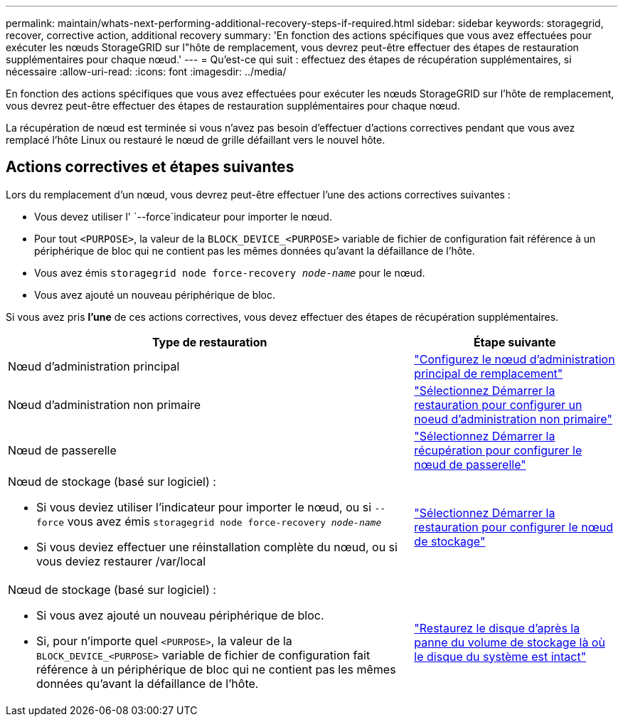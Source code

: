 ---
permalink: maintain/whats-next-performing-additional-recovery-steps-if-required.html 
sidebar: sidebar 
keywords: storagegrid, recover, corrective action, additional recovery 
summary: 'En fonction des actions spécifiques que vous avez effectuées pour exécuter les nœuds StorageGRID sur l"hôte de remplacement, vous devrez peut-être effectuer des étapes de restauration supplémentaires pour chaque nœud.' 
---
= Qu'est-ce qui suit : effectuez des étapes de récupération supplémentaires, si nécessaire
:allow-uri-read: 
:icons: font
:imagesdir: ../media/


[role="lead"]
En fonction des actions spécifiques que vous avez effectuées pour exécuter les nœuds StorageGRID sur l'hôte de remplacement, vous devrez peut-être effectuer des étapes de restauration supplémentaires pour chaque nœud.

La récupération de nœud est terminée si vous n'avez pas besoin d'effectuer d'actions correctives pendant que vous avez remplacé l'hôte Linux ou restauré le nœud de grille défaillant vers le nouvel hôte.



== Actions correctives et étapes suivantes

Lors du remplacement d'un nœud, vous devrez peut-être effectuer l'une des actions correctives suivantes :

* Vous devez utiliser l' `--force`indicateur pour importer le nœud.
* Pour tout `<PURPOSE>`, la valeur de la `BLOCK_DEVICE_<PURPOSE>` variable de fichier de configuration fait référence à un périphérique de bloc qui ne contient pas les mêmes données qu'avant la défaillance de l'hôte.
* Vous avez émis `storagegrid node force-recovery _node-name_` pour le nœud.
* Vous avez ajouté un nouveau périphérique de bloc.


Si vous avez pris *l'une* de ces actions correctives, vous devez effectuer des étapes de récupération supplémentaires.

[cols="2a,1a"]
|===
| Type de restauration | Étape suivante 


 a| 
Nœud d'administration principal
 a| 
link:configuring-replacement-primary-admin-node.html["Configurez le nœud d'administration principal de remplacement"]



 a| 
Nœud d'administration non primaire
 a| 
link:selecting-start-recovery-to-configure-non-primary-admin-node.html["Sélectionnez Démarrer la restauration pour configurer un noeud d'administration non primaire"]



 a| 
Nœud de passerelle
 a| 
link:selecting-start-recovery-to-configure-gateway-node.html["Sélectionnez Démarrer la récupération pour configurer le nœud de passerelle"]



 a| 
Nœud de stockage (basé sur logiciel) :

* Si vous deviez utiliser l'indicateur pour importer le nœud, ou si `--force` vous avez émis `storagegrid node force-recovery _node-name_`
* Si vous deviez effectuer une réinstallation complète du nœud, ou si vous deviez restaurer /var/local

 a| 
link:selecting-start-recovery-to-configure-storage-node.html["Sélectionnez Démarrer la restauration pour configurer le nœud de stockage"]



 a| 
Nœud de stockage (basé sur logiciel) :

* Si vous avez ajouté un nouveau périphérique de bloc.
* Si, pour n'importe quel `<PURPOSE>`, la valeur de la `BLOCK_DEVICE_<PURPOSE>` variable de fichier de configuration fait référence à un périphérique de bloc qui ne contient pas les mêmes données qu'avant la défaillance de l'hôte.

 a| 
link:recovering-from-storage-volume-failure-where-system-drive-is-intact.html["Restaurez le disque d'après la panne du volume de stockage là où le disque du système est intact"]

|===